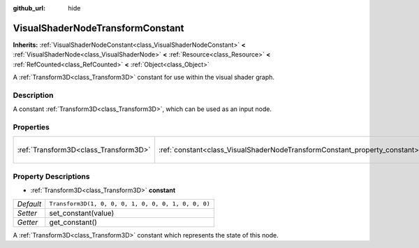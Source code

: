 :github_url: hide

.. Generated automatically by doc/tools/make_rst.py in Godot's source tree.
.. DO NOT EDIT THIS FILE, but the VisualShaderNodeTransformConstant.xml source instead.
.. The source is found in doc/classes or modules/<name>/doc_classes.

.. _class_VisualShaderNodeTransformConstant:

VisualShaderNodeTransformConstant
=================================

**Inherits:** :ref:`VisualShaderNodeConstant<class_VisualShaderNodeConstant>` **<** :ref:`VisualShaderNode<class_VisualShaderNode>` **<** :ref:`Resource<class_Resource>` **<** :ref:`RefCounted<class_RefCounted>` **<** :ref:`Object<class_Object>`

A :ref:`Transform3D<class_Transform3D>` constant for use within the visual shader graph.

Description
-----------

A constant :ref:`Transform3D<class_Transform3D>`, which can be used as an input node.

Properties
----------

+---------------------------------------+----------------------------------------------------------------------------+-----------------------------------------------------+
| :ref:`Transform3D<class_Transform3D>` | :ref:`constant<class_VisualShaderNodeTransformConstant_property_constant>` | ``Transform3D(1, 0, 0, 0, 1, 0, 0, 0, 1, 0, 0, 0)`` |
+---------------------------------------+----------------------------------------------------------------------------+-----------------------------------------------------+

Property Descriptions
---------------------

.. _class_VisualShaderNodeTransformConstant_property_constant:

- :ref:`Transform3D<class_Transform3D>` **constant**

+-----------+-----------------------------------------------------+
| *Default* | ``Transform3D(1, 0, 0, 0, 1, 0, 0, 0, 1, 0, 0, 0)`` |
+-----------+-----------------------------------------------------+
| *Setter*  | set_constant(value)                                 |
+-----------+-----------------------------------------------------+
| *Getter*  | get_constant()                                      |
+-----------+-----------------------------------------------------+

A :ref:`Transform3D<class_Transform3D>` constant which represents the state of this node.

.. |virtual| replace:: :abbr:`virtual (This method should typically be overridden by the user to have any effect.)`
.. |const| replace:: :abbr:`const (This method has no side effects. It doesn't modify any of the instance's member variables.)`
.. |vararg| replace:: :abbr:`vararg (This method accepts any number of arguments after the ones described here.)`
.. |constructor| replace:: :abbr:`constructor (This method is used to construct a type.)`
.. |static| replace:: :abbr:`static (This method doesn't need an instance to be called, so it can be called directly using the class name.)`
.. |operator| replace:: :abbr:`operator (This method describes a valid operator to use with this type as left-hand operand.)`
